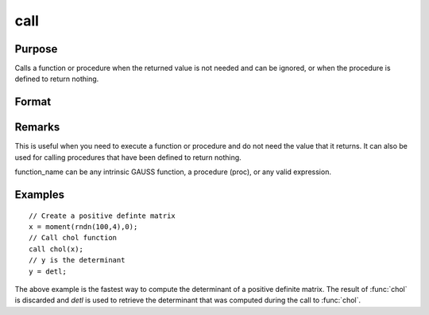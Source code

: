 
call
==============================================

Purpose
----------------

Calls a function or procedure when the returned
value is not needed and can be ignored, or when the
procedure is defined to return nothing.

Format
----------------
.. function:: call function_name
              call function_name(argument_list)

Remarks
-------

This is useful when you need to execute a function or procedure and do
not need the value that it returns. It can also be used for calling
procedures that have been defined to return nothing.

function_name can be any intrinsic GAUSS function, a procedure (proc),
or any valid expression.

Examples
----------------

::

    // Create a positive definte matrix				
    x = moment(rndn(100,4),0); 
    // Call chol function 								
    call chol(x);
    // y is the determinant 				 
    y = detl;

The above example is the fastest way to compute the
determinant of a positive definite matrix. The
result of :func:`chol` is discarded and *detl* is used to
retrieve the determinant that was computed during
the call to :func:`chol`.

.. seealso:: Functions `proc`

